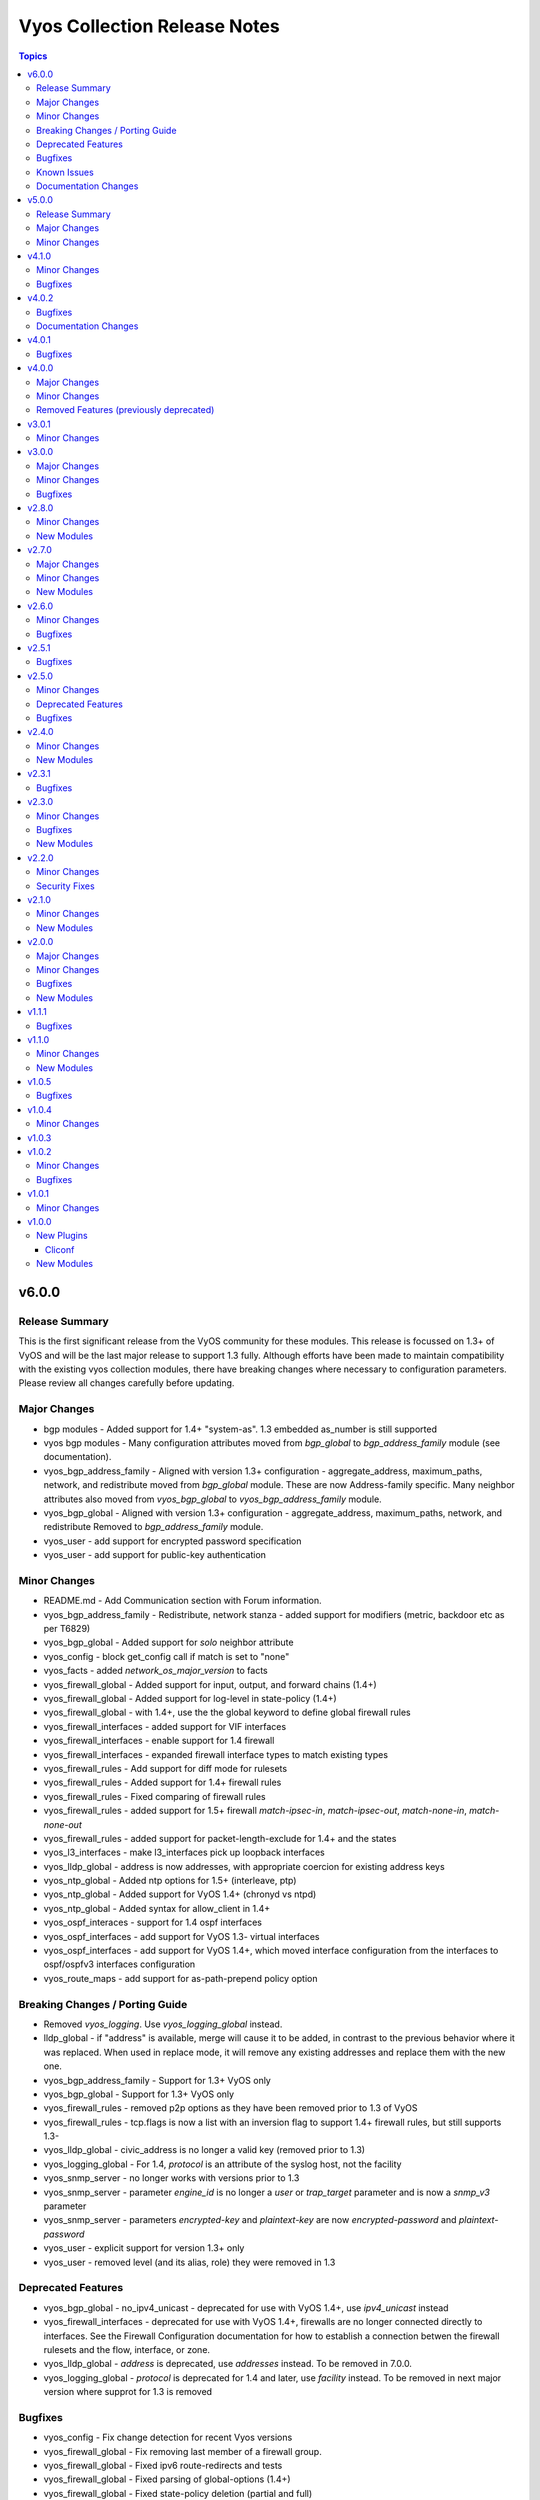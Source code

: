 =============================
Vyos Collection Release Notes
=============================

.. contents:: Topics

v6.0.0
======

Release Summary
---------------

This is the first significant release from the VyOS community for these modules.
This release is focussed on 1.3+ of VyOS and will be the last major release to
support 1.3 fully. Although efforts have been made to maintain compatibility
with the existing vyos collection modules, there have  breaking changes where
necessary to configuration parameters. Please review all changes carefully before updating.

Major Changes
-------------

- bgp modules - Added support for 1.4+ "system-as". 1.3 embedded as_number is still supported
- vyos bgp modules - Many configuration attributes moved from `bgp_global` to `bgp_address_family` module (see documentation).
- vyos_bgp_address_family - Aligned with version 1.3+ configuration - aggregate_address, maximum_paths, network, and redistribute moved from `bgp_global` module. These are now Address-family specific. Many neighbor attributes also moved from `vyos_bgp_global` to `vyos_bgp_address_family` module.
- vyos_bgp_global - Aligned with version 1.3+ configuration - aggregate_address, maximum_paths, network, and redistribute Removed to `bgp_address_family` module.
- vyos_user - add support for encrypted password specification
- vyos_user - add support for public-key authentication

Minor Changes
-------------

- README.md - Add Communication section with Forum information.
- vyos_bgp_address_family - Redistribute, network stanza - added support for modifiers (metric, backdoor etc as per T6829)
- vyos_bgp_global - Added support for `solo` neighbor attribute
- vyos_config - block get_config call if match is set to "none"
- vyos_facts - added `network_os_major_version` to facts
- vyos_firewall_global - Added support for input, output, and forward chains (1.4+)
- vyos_firewall_global - Added support for log-level in state-policy (1.4+)
- vyos_firewall_global - with 1.4+, use the the global keyword to define global firewall rules
- vyos_firewall_interfaces - added support for VIF interfaces
- vyos_firewall_interfaces - enable support for 1.4 firewall
- vyos_firewall_interfaces - expanded firewall interface types to match existing types
- vyos_firewall_rules - Add support for diff mode for rulesets
- vyos_firewall_rules - Added support for 1.4+ firewall rules
- vyos_firewall_rules - Fixed comparing of firewall rules
- vyos_firewall_rules - added support for 1.5+ firewall `match-ipsec-in`, `match-ipsec-out`, `match-none-in`, `match-none-out`
- vyos_firewall_rules - added support for packet-length-exclude for 1.4+ and the states
- vyos_l3_interfaces - make l3_interfaces pick up loopback interfaces
- vyos_lldp_global -  address is now addresses, with appropriate coercion for existing address keys
- vyos_ntp_global - Added ntp options for 1.5+ (interleave, ptp)
- vyos_ntp_global - Added support for VyOS 1.4+ (chronyd vs ntpd)
- vyos_ntp_global - Added syntax for allow_client in 1.4+
- vyos_ospf_interaces - support for 1.4 ospf interfaces
- vyos_ospf_interfaces - add support for VyOS 1.3- virtual interfaces
- vyos_ospf_interfaces - add support for VyOS 1.4+, which moved interface configuration from the interfaces to ospf/ospfv3 interfaces configuration
- vyos_route_maps - add support for as-path-prepend policy option

Breaking Changes / Porting Guide
--------------------------------

- Removed `vyos_logging`. Use `vyos_logging_global` instead.
- lldp_global - if "address" is available, merge will cause it to be added, in contrast to the previous behavior where it was replaced. When used in replace mode, it will remove any existing addresses and replace them with the new one.
- vyos_bgp_address_family - Support for 1.3+ VyOS only
- vyos_bgp_global - Support for 1.3+ VyOS only
- vyos_firewall_rules - removed p2p options as they have been removed prior to 1.3 of VyOS
- vyos_firewall_rules - tcp.flags is now a list with an inversion flag to support 1.4+ firewall rules, but still supports 1.3-
- vyos_lldp_global - civic_address is no longer a valid key (removed prior to 1.3)
- vyos_logging_global - For 1.4, `protocol` is an attribute of the syslog host, not the facility
- vyos_snmp_server - no longer works with versions prior to 1.3
- vyos_snmp_server - parameter `engine_id` is no longer a `user` or `trap_target` parameter and is now a `snmp_v3` parameter
- vyos_snmp_server - parameters `encrypted-key` and `plaintext-key` are now `encrypted-password` and `plaintext-password`
- vyos_user - explicit support for version 1.3+ only
- vyos_user - removed level (and its alias, role) they were removed in 1.3

Deprecated Features
-------------------

- vyos_bgp_global - no_ipv4_unicast - deprecated for use with VyOS 1.4+, use `ipv4_unicast` instead
- vyos_firewall_interfaces - deprecated for use with VyOS 1.4+, firewalls are no longer connected directly to interfaces. See the Firewall Configuration documentation for how to establish a connection betwen the firewall rulesets and the flow, interface, or zone.
- vyos_lldp_global - `address` is deprecated, use `addresses` instead. To be removed in 7.0.0.
- vyos_logging_global - `protocol` is deprecated for 1.4 and later, use `facility` instead. To be removed in next major version where supprot for 1.3 is removed

Bugfixes
--------

- vyos_config - Fix change detection for recent Vyos versions
- vyos_firewall_global - Fix removing last member of a firewall group.
- vyos_firewall_global - Fixed ipv6 route-redirects and tests
- vyos_firewall_global - Fixed parsing of global-options (1.4+)
- vyos_firewall_global - Fixed state-policy deletion (partial and full)
- vyos_firewall_global - fixed behavior for stanzas processing by facts in 1.4+ (e.g. present/absent stanza vs enable/disable)
- vyos_firewall_global - fixed the facts parsers to include state-policies, redirect
- vyos_firewall_rules - Allow deleting of firewall description.
- vyos_firewall_rules - Fix limit parameter processing
- vyos_firewall_rules - fixed behavior for log, disable attributes
- vyos_firewall_rules - fixed behavior for override and replaced states
- vyos_interfaces - fixed bug where 'replace' would delete an active disable and not reinstate it
- vyos_interfaces - fixed over-zealous handling of disable, which could catch other interface items that are disabled.
- vyos_l3_interfaces - fix delete in interfaces to remove vif completely if in affected interface
- vyos_l3_interfaces - fix override in interfaces to remove vif completely if not present in new config
- vyos_l3_interfaces - fix replace in interfaces to remove vif completely if not present in new config
- vyos_logging_global - Fixed v1.3 and before when `protocol` and `level` were set for the same host
- vyos_ospf_interfaces - fixed get_config to cater for unordered command lists in 1.4+
- vyos_ospfv2 - passive-interface processing for 1.3- and 1.4+
- vyos_ospfv3 - added support for adding interfaces to areas
- vyos_static routes - fixed the facts, argspecs, config to include interface-routes
- vyos_user - fix handling of `full-name` in parser and module

Known Issues
------------

- existing code for 1.3 facility protocol and facility level are not compatible, only one will be set and level is the priority.

Documentation Changes
---------------------

- Miscellaneous documentation updates
- Updated tested versions
- Updates to module documentation

v5.0.0
======

Release Summary
---------------

Starting from this release, the minimum `ansible-core` version that this collection requires is `2.15.0`. The last known version compatible with ansible-core<2.15 is v4.1.0.

Major Changes
-------------

- Bumping `requires_ansible` to `>=2.15.0`, since previous ansible-core versions are EoL now.

Minor Changes
-------------

- All GHA workflows have been updated to use ones from ansible-content-actions.
- Passes latest ansible-lint with production profile.
- Removes deprecation notice for vyos.vyos.
- Uncaps supported ansible-core versions, this collection now supports ansible-core>=2.15.

v4.1.0
======

Minor Changes
-------------

- vyos-l3_interface_support - Add support for Tunnel, Bridge and Dummy interfaces. (https://github.com/ansible-collections/vyos.vyos/issues/265)

Bugfixes
--------

- vyos-l3_interface_facts - fixed error when using no-default-link-local option. (https://github.com/ansible-collections/vyos.vyos/issues/295)

v4.0.2
======

Bugfixes
--------

- bgp_global - changed to use `neighbor.password` rather than `neighbor.address` (https://github.com/ansible-collections/vyos.vyos/issues/304).

Documentation Changes
---------------------

- vyos_interfaces - Updated documentation with examples and task output.

v4.0.1
======

Bugfixes
--------

- vyos_command - Run commands at least once even when retries is set to 0 (https://github.com/ansible-collections/cisco.nxos/issues/607).

v4.0.0
======

Major Changes
-------------

- Use of connection: local and the provider option are no longer valid on any modules in this collection.

Minor Changes
-------------

- Update fact gathering to support v1.3 show version output

Removed Features (previously deprecated)
----------------------------------------

- vyos_interface - use vyos_interfaces instead.
- vyos_l3_interface - use vyos_l3_interfaces instead.
- vyos_linkagg - use vyos_lag_interfaces instead.
- vyos_lldp - use vyos_lldp_global instead.
- vyos_lldp_interface - use vyos_lldp_interfaces instead.
- vyos_static_route - use vyos_static_routes instead.

v3.0.1
======

Minor Changes
-------------

- firewall_rules - icmpv6 type - add support for vyos sw >= 1.4.

v3.0.0
======

Major Changes
-------------

- Minimum required ansible.netcommon version is 2.5.1.
- Updated base plugin references to ansible.netcommon.
- `vyos_facts` - change default gather_subset to `min` from `!config` (https://github.com/ansible-collections/vyos.vyos/issues/231).

Minor Changes
-------------

- Change preconfig hostname from vyos to vyosuser

Bugfixes
--------

- Add symlink of modules under plugins/action

v2.8.0
======

Minor Changes
-------------

- Add vyos_hostname resource module.
- Rename V4-EGRESS/V6-EGRESS to EGRESS in the tests to test the same-name situation
- Update vyos_facts to support IPv4 and IPv6 rule sets having the same name
- Update vyos_firewall_rules to support IPv4 and IPv6 rule sets having the same name
- vyos_firewall_rules - Add support for log enable on individual rules
- vyos_firewall_rules - fixed incorrect option 'disabled' passed to the rules.

New Modules
-----------

- vyos_hostname - Manages hostname resource module

v2.7.0
======

Major Changes
-------------

- Add 'pool' as value to server key in ntp_global.

Minor Changes
-------------

- Add vyos_snmp_server resource module.

New Modules
-----------

- vyos_snmp_server - Manages snmp_server resource module

v2.6.0
======

Minor Changes
-------------

- Add vyos_ntp Resource Module
- Adds support for specifying an `afi` for an `address_group` for `vyos.vyos.firewall_global`.  As a result, `address_group` now supports IPv6.
- Adds support for specifying an `afi` for an `network_group` for `vyos.vyos.firewall_global`.  As a result, `network_group` now supports IPv6.

Bugfixes
--------

- Fix vyos_firewall_rules with state replaced to only replace the specified rules.

v2.5.1
======

Bugfixes
--------

- fix issue in firewall rules facts code when IPV6 ICMP type name in vyos.vyos.vyos_firewall_rules is not idempotent

v2.5.0
======

Minor Changes
-------------

- vyos_logging_global logging resource module.

Deprecated Features
-------------------

- The vyos_logging module has been deprecated in favor of the new vyos_logging_global resource module and will be removed in a release after "2023-08-01".

Bugfixes
--------

- fix issue in route-maps facts code when route-maps facts are empty.

v2.4.0
======

Minor Changes
-------------

- Add vyos_prefix_lists Resource Module.

New Modules
-----------

- vyos_prefix_lists - Prefix-Lists resource module for VyOS

v2.3.1
======

Bugfixes
--------

- Fix KeyError 'source' - vyos_firewall_rules
- Updated docs resolving spelling typos
- change interface to next-hop-interface while generating static_routes nexthop command.

v2.3.0
======

Minor Changes
-------------

- Add vyos_route_maps resource module (https://github.com/ansible-collections/vyos.vyos/pull/156.).

Bugfixes
--------

- change admin_distance to distance while generating static_routes nexthop command.
- firewall_global - port-groups were not added (https://github.com/ansible-collections/vyos.vyos/issues/107)

New Modules
-----------

- vyos_route_maps - Route Map Resource Module.

v2.2.0
======

Minor Changes
-------------

- Add support for available_network_resources key, which allows to fetch the available resources for a platform (https://github.com/ansible-collections/vyos.vyos/issues/138).

Security Fixes
--------------

- Mask values of sensitive keys in module result.

v2.1.0
======

Minor Changes
-------------

- Add regex for delete failures to terminal_stderr_re
- Add vyos BGP address_family resource module (https://github.com/ansible-collections/vyos.vyos/pull/132).
- Enabled addition and parsing of wireguard interface.

New Modules
-----------

- vyos_bgp_address_family - BGP Address Family Resource Module.

v2.0.0
======

Major Changes
-------------

- Please refer to ansible.netcommon `changelog <https://github.com/ansible-collections/ansible.netcommon/blob/main/changelogs/CHANGELOG.rst#ansible-netcommon-collection-release-notes>`_ for more details.
- Requires ansible.netcommon v2.0.0+ to support `ansible_network_single_user_mode` and `ansible_network_import_modules`
- ipaddress is no longer in ansible.netcommon. For Python versions without ipaddress (< 3.0), the ipaddress package is now required.

Minor Changes
-------------

- Add support for configuration caching (single_user_mode).
- Add vyos BGP global resource module.(https://github.com/ansible-collections/vyos.vyos/pull/125).
- Re-use device_info dictionary in cliconf.

Bugfixes
--------

- Update docs to clarify the idemptonecy related caveat and add it in the output warnings (https://github.com/ansible-collections/ansible.netcommon/pull/189)
- cliconf plugin - Prevent `get_capabilities()` from getting larger every time it is called

New Modules
-----------

- vyos_bgp_global - BGP Global Resource Module.

v1.1.1
======

Bugfixes
--------

- Add version key to galaxy.yaml to work around ansible-galaxy bug
- Enable configuring an interface which is not present in the running config.
- vyos_config - Only process src files as commands when they actually contain commands. This fixes an issue were the whitespace preceding a configuration key named 'set' was stripped, tripping up the parser.

v1.1.0
======

Minor Changes
-------------

- Added ospf_interfaces resource module.

New Modules
-----------

- vyos_ospf_interfaces - OSPF Interfaces Resource Module.

v1.0.5
======

Bugfixes
--------

- Added openvpn vtu interface support.
- Update network integration auth timeout for connection local.
- terminal plugin - Overhaul ansi_re to remove more escape sequences

v1.0.4
======

Minor Changes
-------------

- Moved intent testcases from integration suite to unit tests.
- Reformatted files with latest version of Black (20.8b1).

v1.0.3
======

v1.0.2
======

Minor Changes
-------------

- Fixed the typo in the modulename of ospfv2 and ospfv3 unit tests.
- Updated docs.
- terminal plugin - Added additional escape sequence to be removed from terminal output.

Bugfixes
--------

- Added workaround to avoid set_fact dynamically assigning value. This behavior seems to have been broken after ansible2.9.
- Make `src`, `backup` and `backup_options` in vyos_config work when module alias is used (https://github.com/ansible-collections/vyos.vyos/pull/67).
- vyos_config - fixed issue where config could be saved while in check mode (https://github.com/ansible-collections/vyos.vyos/pull/53)

v1.0.1
======

Minor Changes
-------------

- Add doc plugin fixes (https://github.com/ansible-collections/vyos.vyos/pull/51)

v1.0.0
======

New Plugins
-----------

Cliconf
~~~~~~~

- vyos - Use vyos cliconf to run command on VyOS platform

New Modules
-----------

- vyos_banner - Manage multiline banners on VyOS devices
- vyos_command - Run one or more commands on VyOS devices
- vyos_config - Manage VyOS configuration on remote device
- vyos_facts - Get facts about vyos devices.
- vyos_firewall_global - FIREWALL global resource module
- vyos_firewall_interfaces - FIREWALL interfaces resource module
- vyos_firewall_rules - FIREWALL rules resource module
- vyos_interfaces - Interfaces resource module
- vyos_l3_interfaces - L3 interfaces resource module
- vyos_lag_interfaces - LAG interfaces resource module
- vyos_lldp_global - LLDP global resource module
- vyos_lldp_interfaces - LLDP interfaces resource module
- vyos_logging - Manage logging on network devices
- vyos_ospfv2 - OSPFv2 resource module
- vyos_ospfv3 - OSPFV3 resource module
- vyos_ping - Tests reachability using ping from VyOS network devices
- vyos_static_routes - Static routes resource module
- vyos_system - Run `set system` commands on VyOS devices
- vyos_user - Manage the collection of local users on VyOS device
- vyos_vlan - Manage VLANs on VyOS network devices
